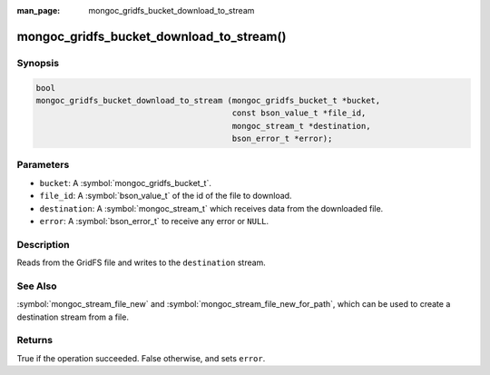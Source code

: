 :man_page: mongoc_gridfs_bucket_download_to_stream

mongoc_gridfs_bucket_download_to_stream()
=========================================

Synopsis
--------

.. code-block:: c

   bool
   mongoc_gridfs_bucket_download_to_stream (mongoc_gridfs_bucket_t *bucket,
                                            const bson_value_t *file_id,
                                            mongoc_stream_t *destination,
                                            bson_error_t *error);

Parameters
----------

* ``bucket``: A :symbol:`mongoc_gridfs_bucket_t`.
* ``file_id``: A :symbol:`bson_value_t` of the id of the file to download.
* ``destination``: A :symbol:`mongoc_stream_t` which receives data from the downloaded file.
* ``error``: A :symbol:`bson_error_t` to receive any error or ``NULL``.

Description
-----------

Reads from the GridFS file and writes to the ``destination`` stream.

See Also
--------
:symbol:`mongoc_stream_file_new` and :symbol:`mongoc_stream_file_new_for_path`, which can be used to create a destination stream from a file.

Returns
-------
True if the operation succeeded. False otherwise, and sets ``error``.
